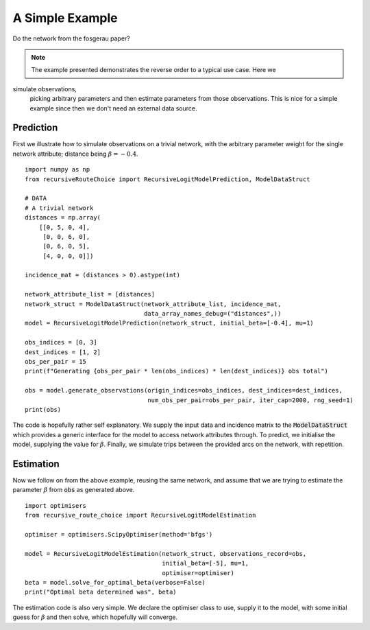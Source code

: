 A Simple Example
================

Do the network from the fosgerau paper?


.. note::
   The example presented demonstrates the reverse order to a typical use case. Here we
simulate observations,
   picking arbitrary parameters and then estimate parameters from those observations. This is nice
   for a simple example since then we don't need an external data source.

Prediction
----------

First we illustrate how to simulate observations on a trivial network, with the arbitrary
parameter weight for the single network attribute; distance being :math:`\beta=-0.4`.

::

    import numpy as np
    from recursiveRouteChoice import RecursiveLogitModelPrediction, ModelDataStruct

    # DATA
    # A trivial network
    distances = np.array(
        [[0, 5, 0, 4],
         [0, 0, 6, 0],
         [0, 6, 0, 5],
         [4, 0, 0, 0]])

    incidence_mat = (distances > 0).astype(int)

    network_attribute_list = [distances]
    network_struct = ModelDataStruct(network_attribute_list, incidence_mat,
                                     data_array_names_debug=("distances",))
    model = RecursiveLogitModelPrediction(network_struct, initial_beta=[-0.4], mu=1)

    obs_indices = [0, 3]
    dest_indices = [1, 2]
    obs_per_pair = 15
    print(f"Generating {obs_per_pair * len(obs_indices) * len(dest_indices)} obs total")

    obs = model.generate_observations(origin_indices=obs_indices, dest_indices=dest_indices,
                                      num_obs_per_pair=obs_per_pair, iter_cap=2000, rng_seed=1)
    print(obs)

The code is hopefully rather self explanatory. We supply the input data and incidence matrix to the
:code:`ModelDataStruct` which provides a generic interface for the model to access network
attributes through. To predict, we initialise the model, supplying the value for :math:`\beta`.
Finally, we simulate trips between the provided arcs on the network, with repetition.

Estimation
----------
Now we follow on from the above example, reusing the same network, and assume that we are trying to
estimate the parameter :math:`\beta` from :code:`obs` as generated above.

::

    import optimisers
    from recursive_route_choice import RecursiveLogitModelEstimation

    optimiser = optimisers.ScipyOptimiser(method='bfgs')

    model = RecursiveLogitModelEstimation(network_struct, observations_record=obs,
                                          initial_beta=[-5], mu=1,
                                          optimiser=optimiser)
    beta = model.solve_for_optimal_beta(verbose=False)
    print("Optimal beta determined was", beta)

The estimation code is also very simple. We declare the optimiser class to use, supply it to the
model, with some initial guess for :math:`\beta` and then solve, which hopefully will converge.

